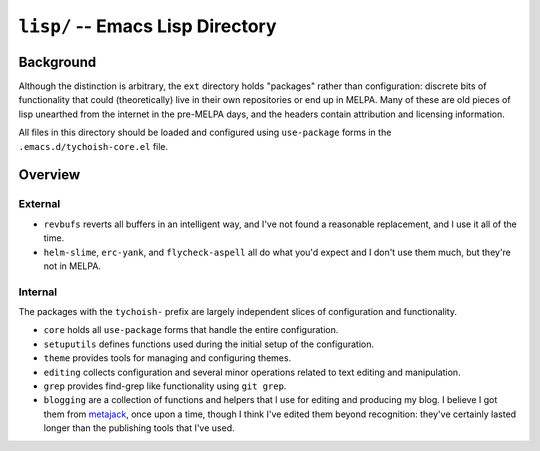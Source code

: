 =================================
``lisp/`` -- Emacs Lisp Directory
=================================

Background
----------

Although the distinction is arbitrary, the ``ext`` directory holds "packages"
rather than configuration: discrete bits of functionality that could
(theoretically) live in their own repositories or end up in MELPA. Many of
these are old pieces of lisp unearthed from the internet in the pre-MELPA days,
and the headers contain attribution and licensing information. 

All files in this directory should be loaded and configured using
``use-package`` forms in the ``.emacs.d/tychoish-core.el`` file.

Overview
--------

External
~~~~~~~~

- ``revbufs`` reverts all buffers in an intelligent way, and I've not found a
  reasonable replacement, and I use it all of the time. 
  
- ``helm-slime``, ``erc-yank``, and ``flycheck-aspell`` all do what you'd
  expect and I don't use them much, but they're not in MELPA.

Internal
~~~~~~~~

The packages with the ``tychoish-`` prefix are largely independent slices of
configuration and functionality.

- ``core`` holds all ``use-package`` forms that handle the entire
  configuration.
  
- ``setuputils`` defines functions used during the initial setup of the
  configuration.

- ``theme`` provides tools for managing and configuring themes.

- ``editing`` collects configuration and several minor operations related to
  text editing and manipulation.

- ``grep`` provides find-grep like functionality using ``git grep``.

- ``blogging`` are a collection of functions and helpers that I use for
  editing and producing my blog. I believe I got them from `metajack
  <https://github.com/metajack>`_, once upon a time, though I think I've
  edited them beyond recognition: they've certainly lasted longer than the
  publishing tools that I've used.

